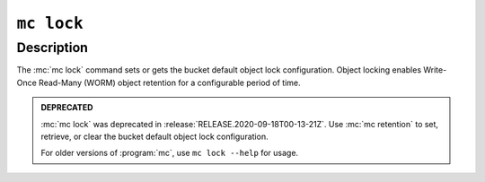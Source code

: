 ===========
``mc lock``
===========

.. default-domain:: minio

.. mc:: mc lock

Description
-----------

.. start-mc-lock-desc

The :mc:`mc lock` command sets or gets the bucket default object lock
configuration. Object locking enables Write-Once Read-Many (WORM)
object retention for a configurable period of time.

.. end-mc-lock-desc

.. admonition:: DEPRECATED
   :class: important

   :mc:`mc lock` was deprecated in :release:`RELEASE.2020-09-18T00-13-21Z`. Use
   :mc:`mc retention` to set, retrieve, or clear the bucket default object lock
   configuration.

   For older versions of :program:`mc`, use ``mc lock --help`` for usage.